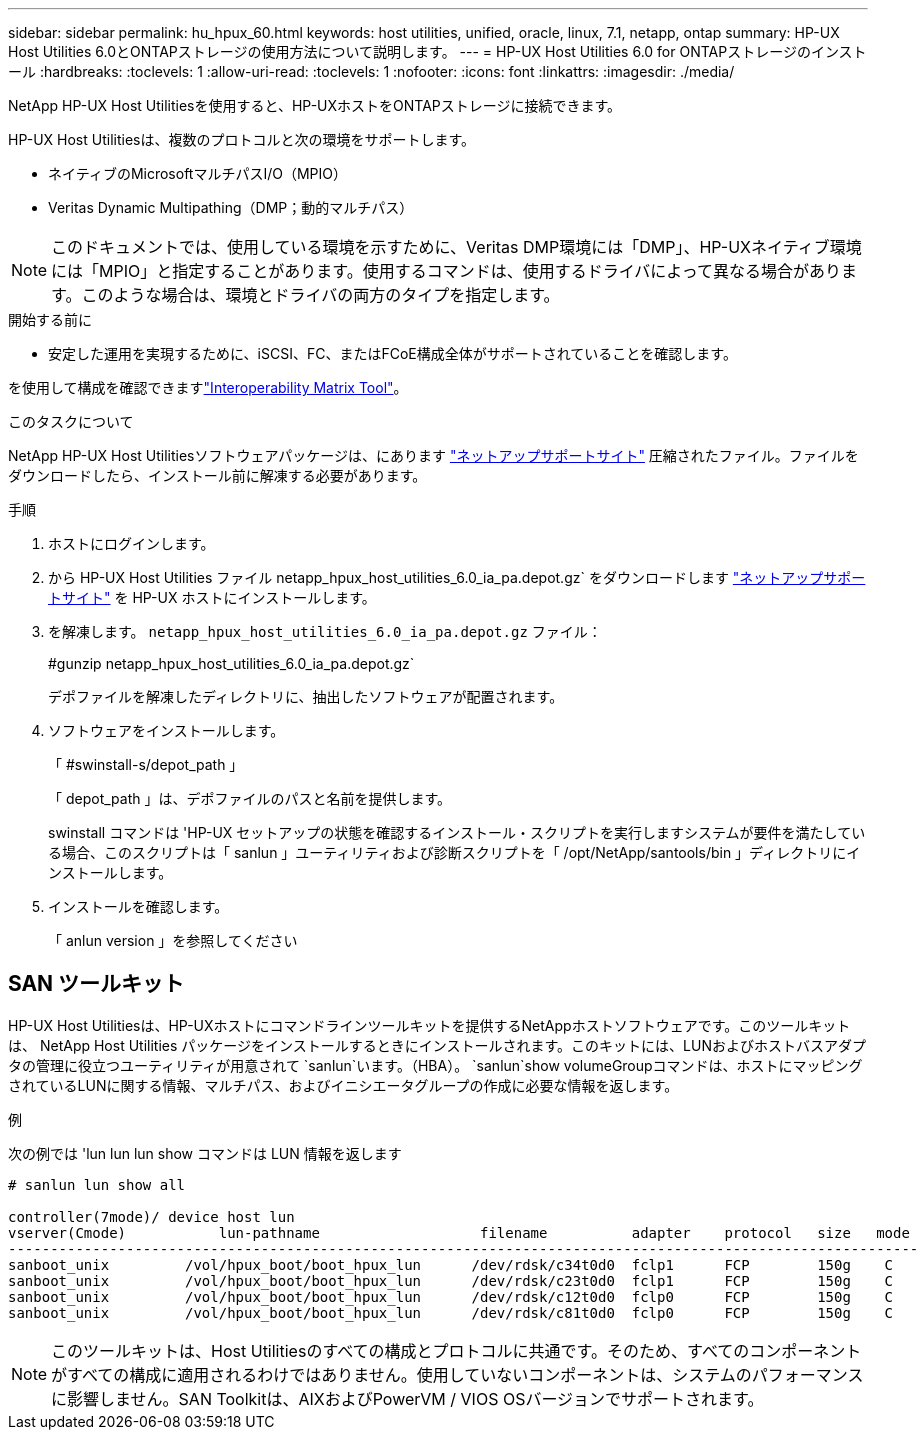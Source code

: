 ---
sidebar: sidebar 
permalink: hu_hpux_60.html 
keywords: host utilities, unified, oracle, linux, 7.1, netapp, ontap 
summary: HP-UX Host Utilities 6.0とONTAPストレージの使用方法について説明します。 
---
= HP-UX Host Utilities 6.0 for ONTAPストレージのインストール
:hardbreaks:
:toclevels: 1
:allow-uri-read: 
:toclevels: 1
:nofooter: 
:icons: font
:linkattrs: 
:imagesdir: ./media/


[role="lead"]
NetApp HP-UX Host Utilitiesを使用すると、HP-UXホストをONTAPストレージに接続できます。

HP-UX Host Utilitiesは、複数のプロトコルと次の環境をサポートします。

* ネイティブのMicrosoftマルチパスI/O（MPIO）
* Veritas Dynamic Multipathing（DMP；動的マルチパス）



NOTE: このドキュメントでは、使用している環境を示すために、Veritas DMP環境には「DMP」、HP-UXネイティブ環境には「MPIO」と指定することがあります。使用するコマンドは、使用するドライバによって異なる場合があります。このような場合は、環境とドライバの両方のタイプを指定します。

.開始する前に
* 安定した運用を実現するために、iSCSI、FC、またはFCoE構成全体がサポートされていることを確認します。


を使用して構成を確認できますlink:https://imt.netapp.com/matrix/#welcome["Interoperability Matrix Tool"^]。

.このタスクについて
NetApp HP-UX Host Utilitiesソフトウェアパッケージは、にあります link:https://mysupport.netapp.com/site/products/all/details/hostutilities/downloads-tab/download/61343/6.0/downloads["ネットアップサポートサイト"^] 圧縮されたファイル。ファイルをダウンロードしたら、インストール前に解凍する必要があります。

.手順
. ホストにログインします。
. から HP-UX Host Utilities ファイル netapp_hpux_host_utilities_6.0_ia_pa.depot.gz` をダウンロードします link:https://mysupport.netapp.com/site/["ネットアップサポートサイト"^] を HP-UX ホストにインストールします。
. を解凍します。 `netapp_hpux_host_utilities_6.0_ia_pa.depot.gz` ファイル：
+
#gunzip netapp_hpux_host_utilities_6.0_ia_pa.depot.gz`

+
デポファイルを解凍したディレクトリに、抽出したソフトウェアが配置されます。

. ソフトウェアをインストールします。
+
「 #swinstall-s/depot_path 」

+
「 depot_path 」は、デポファイルのパスと名前を提供します。

+
swinstall コマンドは 'HP-UX セットアップの状態を確認するインストール・スクリプトを実行しますシステムが要件を満たしている場合、このスクリプトは「 sanlun 」ユーティリティおよび診断スクリプトを「 /opt/NetApp/santools/bin 」ディレクトリにインストールします。

. インストールを確認します。
+
「 anlun version 」を参照してください





== SAN ツールキット

HP-UX Host Utilitiesは、HP-UXホストにコマンドラインツールキットを提供するNetAppホストソフトウェアです。このツールキットは、 NetApp Host Utilities パッケージをインストールするときにインストールされます。このキットには、LUNおよびホストバスアダプタの管理に役立つユーティリティが用意されて `sanlun`います。（HBA）。 `sanlun`show volumeGroupコマンドは、ホストにマッピングされているLUNに関する情報、マルチパス、およびイニシエータグループの作成に必要な情報を返します。

.例
次の例では 'lun lun lun show コマンドは LUN 情報を返します

[listing]
----
# sanlun lun show all

controller(7mode)/ device host lun
vserver(Cmode)           lun-pathname                   filename          adapter    protocol   size   mode
------------------------------------------------------------------------------------------------------------
sanboot_unix         /vol/hpux_boot/boot_hpux_lun      /dev/rdsk/c34t0d0  fclp1      FCP        150g    C
sanboot_unix         /vol/hpux_boot/boot_hpux_lun      /dev/rdsk/c23t0d0  fclp1      FCP        150g    C
sanboot_unix         /vol/hpux_boot/boot_hpux_lun      /dev/rdsk/c12t0d0  fclp0      FCP        150g    C
sanboot_unix         /vol/hpux_boot/boot_hpux_lun      /dev/rdsk/c81t0d0  fclp0      FCP        150g    C

----

NOTE: このツールキットは、Host Utilitiesのすべての構成とプロトコルに共通です。そのため、すべてのコンポーネントがすべての構成に適用されるわけではありません。使用していないコンポーネントは、システムのパフォーマンスに影響しません。SAN Toolkitは、AIXおよびPowerVM / VIOS OSバージョンでサポートされます。
